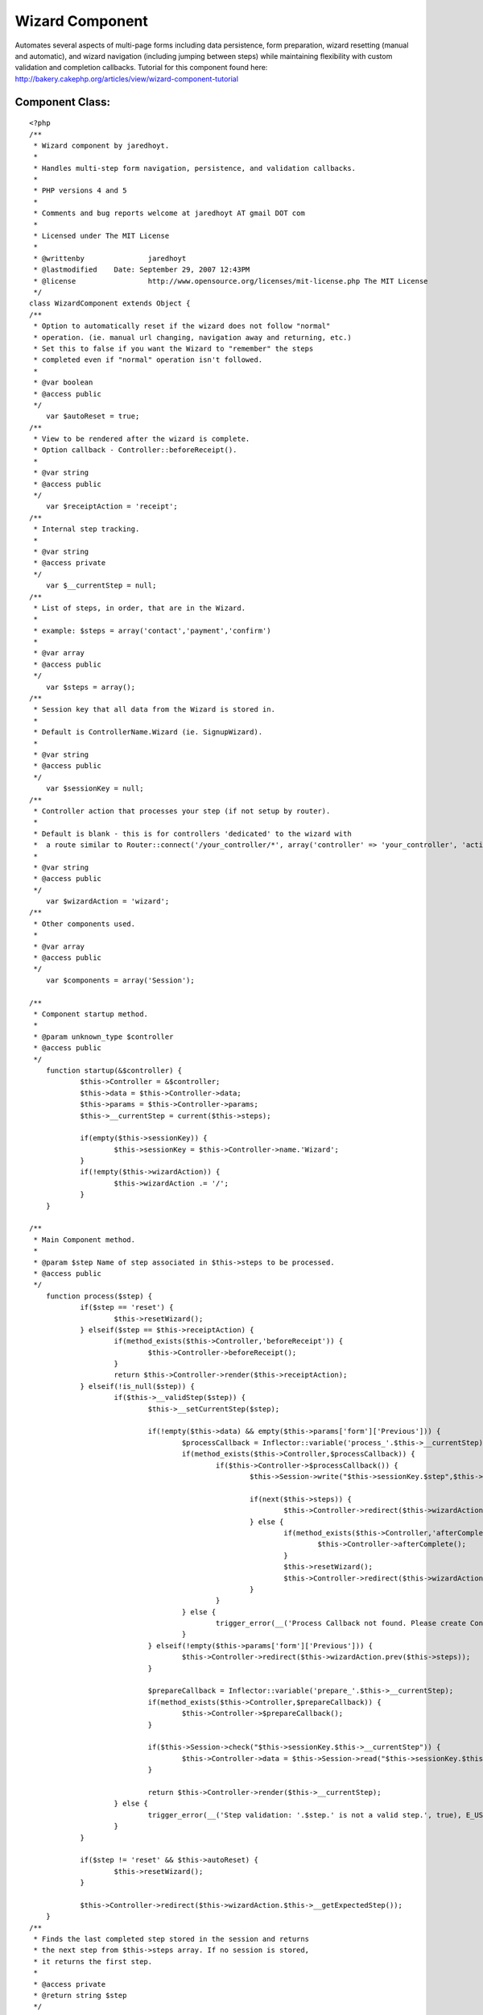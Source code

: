 Wizard Component
================

Automates several aspects of multi-page forms including data
persistence, form preparation, wizard resetting (manual and
automatic), and wizard navigation (including jumping between steps)
while maintaining flexibility with custom validation and completion
callbacks.
Tutorial for this component found here:
`http://bakery.cakephp.org/articles/view/wizard-component-tutorial`_

Component Class:
````````````````

::

    <?php 
    /**
     * Wizard component by jaredhoyt.
     *
     * Handles multi-step form navigation, persistence, and validation callbacks.
     *
     * PHP versions 4 and 5
     *
     * Comments and bug reports welcome at jaredhoyt AT gmail DOT com
     *
     * Licensed under The MIT License
     *
     * @writtenby		jaredhoyt
     * @lastmodified	Date: September 29, 2007 12:43PM
     * @license			http://www.opensource.org/licenses/mit-license.php The MIT License
     */ 
    class WizardComponent extends Object {
    /**
     * Option to automatically reset if the wizard does not follow "normal"
     * operation. (ie. manual url changing, navigation away and returning, etc.)
     * Set this to false if you want the Wizard to "remember" the steps
     * completed even if "normal" operation isn't followed.
     *
     * @var boolean
     * @access public
     */
    	var $autoReset = true;
    /**
     * View to be rendered after the wizard is complete. 
     * Option callback - Controller::beforeReceipt().
     *
     * @var string
     * @access public
     */
    	var $receiptAction = 'receipt';
    /**
     * Internal step tracking.
     *
     * @var string
     * @access private
     */
    	var $__currentStep = null;
    /**
     * List of steps, in order, that are in the Wizard.
     *
     * example: $steps = array('contact','payment','confirm')
     *
     * @var array
     * @access public
     */
    	var $steps = array();
    /**
     * Session key that all data from the Wizard is stored in. 
     *
     * Default is ControllerName.Wizard (ie. SignupWizard).
     *
     * @var string
     * @access public
     */
    	var $sessionKey = null;
    /**
     * Controller action that processes your step (if not setup by router). 
     *
     * Default is blank - this is for controllers 'dedicated' to the wizard with
     *  a route similar to Router::connect('/your_controller/*', array('controller' => 'your_controller', 'action' => 'index'));
     *
     * @var string
     * @access public
     */
    	var $wizardAction = 'wizard';
    /**
     * Other components used.
     *
     * @var array
     * @access public
     */
    	var $components = array('Session');
    	
    /**
     * Component startup method.
     *
     * @param unknown_type $controller
     * @access public
     */	
    	function startup(&$controller) {
    		$this->Controller = &$controller;
    		$this->data = $this->Controller->data;
    		$this->params = $this->Controller->params;
    		$this->__currentStep = current($this->steps);
    		
    		if(empty($this->sessionKey)) {
    			$this->sessionKey = $this->Controller->name.'Wizard';
    		}
    		if(!empty($this->wizardAction)) {
    			$this->wizardAction .= '/';
    		}
    	}
    
    /**
     * Main Component method.
     *
     * @param $step Name of step associated in $this->steps to be processed.
     * @access public
     */		
    	function process($step) { 
    		if($step == 'reset') {
    			$this->resetWizard();
    		} elseif($step == $this->receiptAction) {
    			if(method_exists($this->Controller,'beforeReceipt')) {
    				$this->Controller->beforeReceipt();
    			}
    			return $this->Controller->render($this->receiptAction);
    		} elseif(!is_null($step)) {
    			if($this->__validStep($step)) {
    				$this->__setCurrentStep($step);
    				
    				if(!empty($this->data) && empty($this->params['form']['Previous'])) {
    					$processCallback = Inflector::variable('process_'.$this->__currentStep);
    					if(method_exists($this->Controller,$processCallback)) {
    						if($this->Controller->$processCallback()) {
    							$this->Session->write("$this->sessionKey.$step",$this->data);
    							
    							if(next($this->steps)) {
    								$this->Controller->redirect($this->wizardAction.current($this->steps),null,true);
    							} else {
    								if(method_exists($this->Controller,'afterComplete')) {
    									$this->Controller->afterComplete();
    								}
    								$this->resetWizard();
    								$this->Controller->redirect($this->wizardAction.$this->receiptAction,null,true);
    							}
    						}
    					} else {
    						trigger_error(__('Process Callback not found. Please create Controller::'.$processCallback, true), E_USER_WARNING);
    					}
    				} elseif(!empty($this->params['form']['Previous'])) { 
    					$this->Controller->redirect($this->wizardAction.prev($this->steps));
    				}
    				
    				$prepareCallback = Inflector::variable('prepare_'.$this->__currentStep);
    				if(method_exists($this->Controller,$prepareCallback)) {
    					$this->Controller->$prepareCallback();
    				}
    				
    				if($this->Session->check("$this->sessionKey.$this->__currentStep")) {
    					$this->Controller->data = $this->Session->read("$this->sessionKey.$this->__currentStep");
    				}
    				
    				return $this->Controller->render($this->__currentStep);
    			} else {
    				trigger_error(__('Step validation: '.$step.' is not a valid step.', true), E_USER_WARNING);
    			}
    		}
    		
    		if($step != 'reset' && $this->autoReset) {
    			$this->resetWizard();
    		}
    		
    		$this->Controller->redirect($this->wizardAction.$this->__getExpectedStep());
    	}
    /**
     * Finds the last completed step stored in the session and returns 
     * the next step from $this->steps array. If no session is stored, 
     * it returns the first step.
     *
     * @access private
     * @return string $step
     */	
    	function __getExpectedStep() {
    		foreach($this->steps as $step) {
    			if(!$this->Session->check($this->sessionKey.'.'.$step)) {
    				return $step;
    			}
    		}
    	}
    /**
     * Moves internal array pointer of $this->steps to $step and sets $this->__currentStep.
     *
     * @param $step Step to point to.
     * @access private
     */		
    	function __setCurrentStep($step) {
    		reset($this->steps);
    		
    		while(current($this->steps) != $step) {
    			$this->__currentStep = next($this->steps);
    		}
    	}
    /**
     * Resets the wizard by deleting the wizard session.
     *
     * @access public
     */	
    	function resetWizard() {
    		$this->Session->del($this->sessionKey);
    	}
    /**
     * Validates the $step in two ways:
     *   1. Validates that the step exists in $this->steps array.
     *   2. Validates that the step is either before or exactly the expected step.
     *
     * @param $step Step to validate.
     * @access private
     */		
    	function __validStep($step) {
    		if(in_array($step,$this->steps)) {
    			return (array_search($step,$this->steps) <= array_search($this->__getExpectedStep(),$this->steps));
    		}
    		
    		return false;
    	}
    }
    ?>



.. _http://bakery.cakephp.org/articles/view/wizard-component-tutorial: http://bakery.cakephp.org/articles/view/wizard-component-tutorial

.. author:: jaredhoyt
.. categories:: articles, components
.. tags:: forms,component,Wizard,Components

